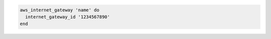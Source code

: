 .. This is an included how-to. 

.. To create an internet gateway:

.. code-block:: ruby

   aws_internet_gateway 'name' do
     internet_gateway_id '1234567890'
   end
